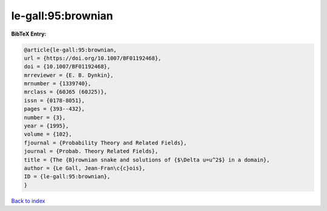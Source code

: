 le-gall:95:brownian
===================

.. :cite:t:`le-gall:95:brownian`

.. bibliography:: ../../All.bib

**BibTeX Entry:**

.. code-block:: bibtex

   @article{le-gall:95:brownian,
   url = {https://doi.org/10.1007/BF01192468},
   doi = {10.1007/BF01192468},
   mrreviewer = {E. B. Dynkin},
   mrnumber = {1339740},
   mrclass = {60J65 (60J25)},
   issn = {0178-8051},
   pages = {393--432},
   number = {3},
   year = {1995},
   volume = {102},
   fjournal = {Probability Theory and Related Fields},
   journal = {Probab. Theory Related Fields},
   title = {The {B}rownian snake and solutions of {$\Delta u=u^2$} in a domain},
   author = {Le Gall, Jean-Fran\c{c}ois},
   ID = {le-gall:95:brownian},
   }

`Back to index <../index>`_
